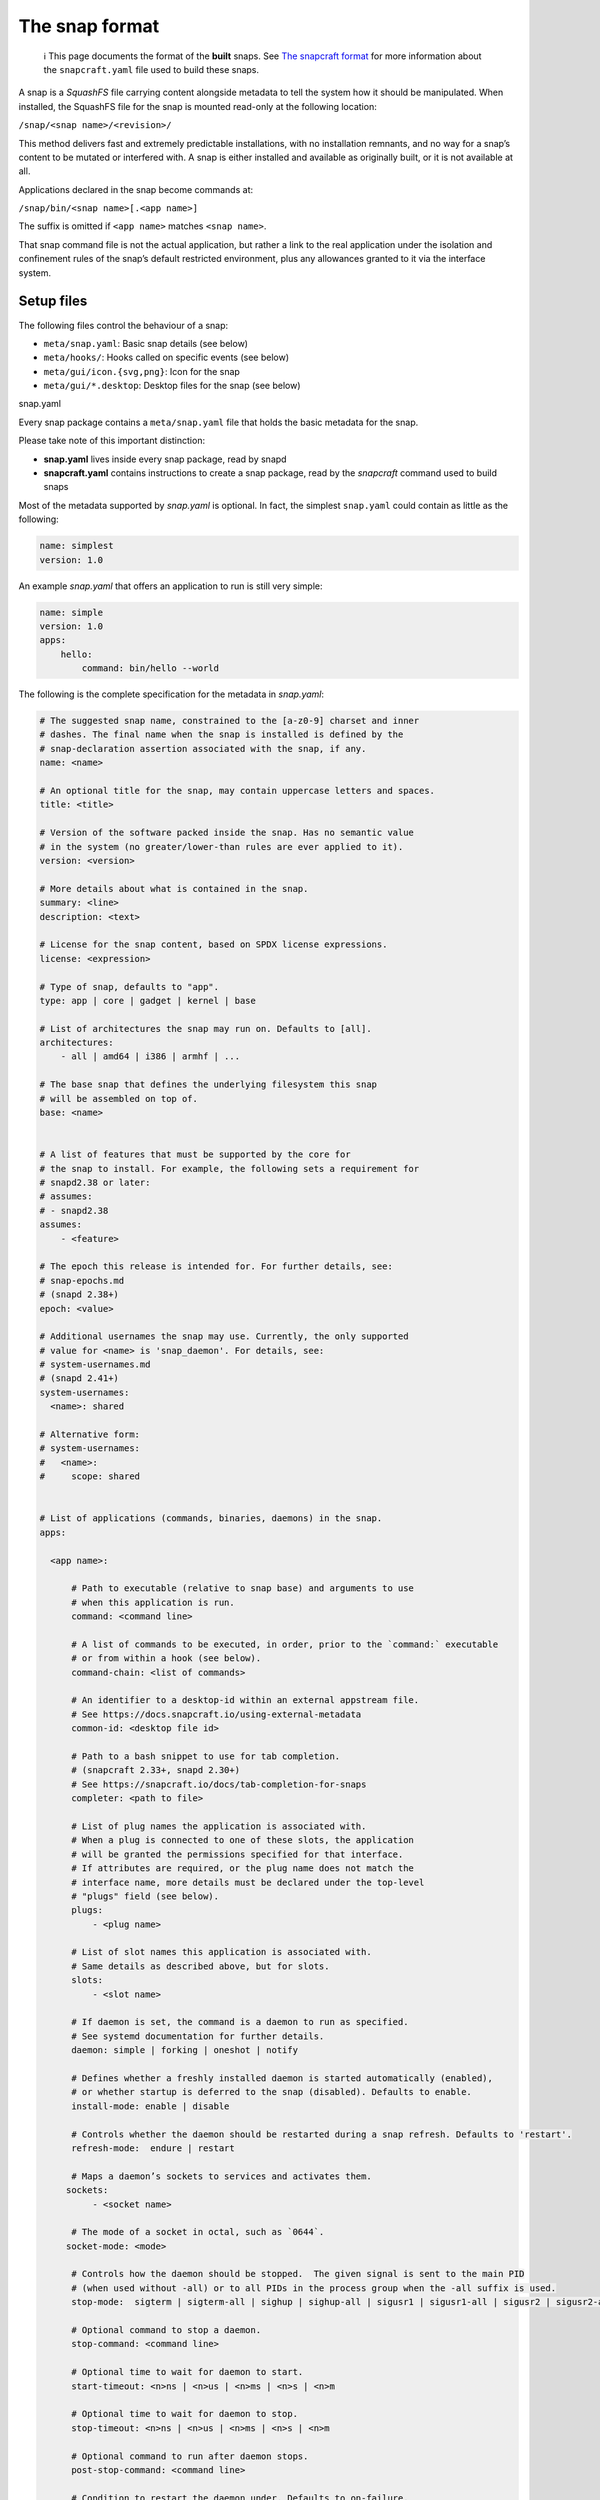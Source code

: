 .. 698.md

.. \_the-snap-format:

The snap format
===============

   ℹ This page documents the format of the **built** snaps. See `The snapcraft format <the-snapcraft-yaml-schema.md>`__ for more information about the ``snapcraft.yaml`` file used to build these snaps.

A snap is a *SquashFS* file carrying content alongside metadata to tell the system how it should be manipulated. When installed, the SquashFS file for the snap is mounted read-only at the following location:

``/snap/<snap name>/<revision>/``

This method delivers fast and extremely predictable installations, with no installation remnants, and no way for a snap’s content to be mutated or interfered with. A snap is either installed and available as originally built, or it is not available at all.

Applications declared in the snap become commands at:

``/snap/bin/<snap name>[.<app name>]``

The suffix is omitted if ``<app name>`` matches ``<snap name>``.

That snap command file is not the actual application, but rather a link to the real application under the isolation and confinement rules of the snap’s default restricted environment, plus any allowances granted to it via the interface system.

Setup files
-----------

The following files control the behaviour of a snap:

-  ``meta/snap.yaml``: Basic snap details (see below)
-  ``meta/hooks/``: Hooks called on specific events (see below)
-  ``meta/gui/icon.{svg,png}``: Icon for the snap
-  ``meta/gui/*.desktop``: Desktop files for the snap (see below)

.. raw:: html

   <h3 id="the-snap-format-heading--snapyaml">

snap.yaml

.. raw:: html

   </h3>

Every snap package contains a ``meta/snap.yaml`` file that holds the basic metadata for the snap.

Please take note of this important distinction:

-  **snap.yaml** lives inside every snap package, read by snapd
-  **snapcraft.yaml** contains instructions to create a snap package, read by the *snapcraft* command used to build snaps

Most of the metadata supported by *snap.yaml* is optional. In fact, the simplest ``snap.yaml`` could contain as little as the following:

.. code:: yaml

   name: simplest
   version: 1.0

An example *snap.yaml* that offers an application to run is still very simple:

.. code:: yaml

   name: simple
   version: 1.0
   apps:
       hello:
           command: bin/hello --world

The following is the complete specification for the metadata in *snap.yaml*:

.. code:: yaml

   # The suggested snap name, constrained to the [a-z0-9] charset and inner
   # dashes. The final name when the snap is installed is defined by the
   # snap-declaration assertion associated with the snap, if any.
   name: <name>

   # An optional title for the snap, may contain uppercase letters and spaces.
   title: <title>

   # Version of the software packed inside the snap. Has no semantic value
   # in the system (no greater/lower-than rules are ever applied to it).
   version: <version>

   # More details about what is contained in the snap.
   summary: <line>
   description: <text>

   # License for the snap content, based on SPDX license expressions.
   license: <expression>

   # Type of snap, defaults to "app".
   type: app | core | gadget | kernel | base

   # List of architectures the snap may run on. Defaults to [all].
   architectures:
       - all | amd64 | i386 | armhf | ...

   # The base snap that defines the underlying filesystem this snap
   # will be assembled on top of.
   base: <name>


   # A list of features that must be supported by the core for
   # the snap to install. For example, the following sets a requirement for
   # snapd2.38 or later:
   # assumes:
   # - snapd2.38
   assumes:
       - <feature>

   # The epoch this release is intended for. For further details, see:
   # snap-epochs.md
   # (snapd 2.38+)
   epoch: <value>

   # Additional usernames the snap may use. Currently, the only supported
   # value for <name> is 'snap_daemon'. For details, see:
   # system-usernames.md
   # (snapd 2.41+)
   system-usernames:
     <name>: shared

   # Alternative form:
   # system-usernames:
   #   <name>:
   #     scope: shared


   # List of applications (commands, binaries, daemons) in the snap.
   apps:

     <app name>:

         # Path to executable (relative to snap base) and arguments to use
         # when this application is run.
         command: <command line>

         # A list of commands to be executed, in order, prior to the `command:` executable
         # or from within a hook (see below).
         command-chain: <list of commands>

         # An identifier to a desktop-id within an external appstream file.
         # See https://docs.snapcraft.io/using-external-metadata
         common-id: <desktop file id>

         # Path to a bash snippet to use for tab completion.
         # (snapcraft 2.33+, snapd 2.30+)
         # See https://snapcraft.io/docs/tab-completion-for-snaps
         completer: <path to file>

         # List of plug names the application is associated with.
         # When a plug is connected to one of these slots, the application
         # will be granted the permissions specified for that interface.
         # If attributes are required, or the plug name does not match the
         # interface name, more details must be declared under the top-level
         # "plugs" field (see below).
         plugs:
             - <plug name>

         # List of slot names this application is associated with.
         # Same details as described above, but for slots.
         slots:
             - <slot name>

         # If daemon is set, the command is a daemon to run as specified.
         # See systemd documentation for further details.
         daemon: simple | forking | oneshot | notify

         # Defines whether a freshly installed daemon is started automatically (enabled),
         # or whether startup is deferred to the snap (disabled). Defaults to enable.
         install-mode: enable | disable

         # Controls whether the daemon should be restarted during a snap refresh. Defaults to 'restart'.
         refresh-mode:  endure | restart

         # Maps a daemon’s sockets to services and activates them.
        sockets:
             - <socket name>

         # The mode of a socket in octal, such as `0644`.
        socket-mode: <mode>

         # Controls how the daemon should be stopped.  The given signal is sent to the main PID
         # (when used without -all) or to all PIDs in the process group when the -all suffix is used.
         stop-mode:  sigterm | sigterm-all | sighup | sighup-all | sigusr1 | sigusr1-all | sigusr2 | sigusr2-all

         # Optional command to stop a daemon.
         stop-command: <command line>

         # Optional time to wait for daemon to start.
         start-timeout: <n>ns | <n>us | <n>ms | <n>s | <n>m

         # Optional time to wait for daemon to stop.
         stop-timeout: <n>ns | <n>us | <n>ms | <n>s | <n>m

         # Optional command to run after daemon stops.
         post-stop-command: <command line>

         # Condition to restart the daemon under. Defaults to on-failure.
         # See the systemd.service manual on Restart for details.
         restart-condition: \
             on-failure | on-success | on-abnormal | on-abort | always | never

         # Delay between service restarts. Defaults to unset.
         # See the systemd.service manual on RestartSec for details.
         # (snapd 2.36+)
         restart-delay: <n>ns | <n>us | <n>ms | <n>s | <n>m

         # Service watchdog timeout. For watchdog to work, the application
         # requires access to systemd notification socket, which can be

         # declared by listing a daemon-notify plug in the plugs section.
         # Note, the interface is not auto connected  and needs to be
         # connected manually.
         # (snapd 2.33+)
         watchdog-timeout: <n>ns | <n>us | <n>ms | <n>s | <n>m

         # Command to use to ask the service to reload its configuration.
         # In the absence of this, when asked to reload  (e.g. via
         # `snap restart --reload snap.app`) the service is restarted instead.
         reload-command: <command line>

         # List of applications that are ordered to be started before
         # the current one. Applications must be part of the same snap.
         # (snapd 2.31+)
         before:
             - <other app name>

         # List of applications that are ordered to be started after
         # the current one. Applications must be part of the same snap.
         # (snapd 2.31+)
         after:
             - <other app name>

         # The service is activated by a timer, app must be a daemon. See timer
         # documentation for examples.
         # (snapd 2.33+)
         timer: <timer string>

         # Name of the desktop file placed by the application in
         # $SNAP_USER_DATA/.config/autostart to indicate that application
         # should be started with the user's desktop session. The application
         # is started using the app's command wrapper (<name>.<app>) plus
         # any arguments  present in the Exec=.. line inside the autostart
         # desktop file.
         # (snapd 2.32.4+)
         autostart: <command line>

Hooks
-----

Hooks provide a mechanism for snapd to alert snaps that something has happened, or to ask the snap to provide its opinion about an operation that is in progress. See the topic on `supported hooks <supported-snap-hooks.md>`__ for more details.

Interfaces
----------

Interfaces allow snaps to communicate or share resources according to the protocol established by the interface. They play an important part in security policy configuration.

See `Supported interfaces <supported-interfaces.md>`__ for more details.

Layouts
-------

Layouts enable snap developers to modify the execution environment of their snap. They simplify the process of using pre-compiled binaries and libraries that expect to find files and directories outside of locations referenced by $SNAP or $SNAP_DATA.

For more details, see `Snap layouts <snap-layouts.md>`__.

Desktop files
-------------

The ``meta/gui/`` directory (``snap/gui/`` with snapcraft) may contain ``*.desktop`` files for the snap. These desktop files may contain valid desktop entries from the XDG Desktop Entry Specification version 1.1 with some exceptions listed below. Lines with unknown keys are silently removed from the desktop file on install.

The *Exec=* line must use the following syntax:

``Exec=<snap name>[.<app name>] [<argument> ...]``

As in the executables contained under ``/snap/bin``, the ``.<app name>`` suffix is omitted if the application name and snap name are the same.

For example, assuming this content in ``snap.yaml``:

.. code:: yaml

   name: http
   version: 1.0
   apps:
       get:
           command: bin/my-downloader

… the following desktop file would be valid:

.. code:: yaml

   [Desktop Entry]
   Name=My Downloader
   Exec=http.get %U

.. raw:: html

   <h3 id="the-snap-format-heading--autostart">

Autostart desktop files⚓

.. raw:: html

   </h3>

An application may put a desktop file under ``$SNAP_USER_DATA/.config/autostart`` in order to be automatically started with the user’s desktop session. The file is matched with a corresponding application based on the ``autostart`` property of an app inside ``meta/snap.yaml``. For example:

.. code:: yaml

   name: my-chat
   version: 1.0
   apps:
       chat:
           command: bin/my-chat
           autostart: my-chat.desktop

Assuming ``my-chat`` has written a file ``$SNAP_USER_DATA/.config/autostart/my-chat.desktop`` with the following contents:

.. code:: yaml

   [Desktop Entry]
   Name=My Chat
   Exec=/usr/bin/my-chat --autostart a b c

The *Exec=* line is used to obtain any command line parameters, and the application will be started as: ``my-chat.chat --autostart a b c``

Unsupported desktop keys
~~~~~~~~~~~~~~~~~~~~~~~~

The ``DBusActivatable``, ``TryExec`` and ``Implements`` keys are currently not supported and will be silently removed from the desktop file on install.
